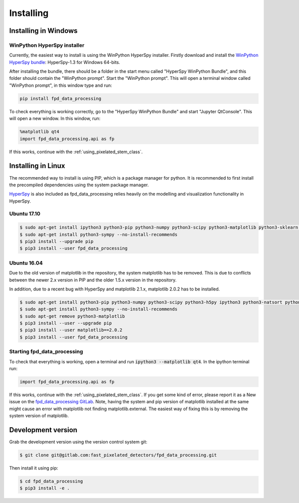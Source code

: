 .. _install:

==========
Installing
==========

Installing in Windows
---------------------

WinPython HyperSpy installer
****************************

Currently, the easiest way to install is using the WinPython HyperSpy installer.
Firstly download and install the `WinPython HyperSpy bundle <http://hyperspy.org/download.html#windows-bundle-installers>`_:
HyperSpy-1.3 for Windows 64-bits.

After installing the bundle, there should be a folder in the start menu called "HyperSpy WinPython Bundle", and this
folder should contain the "WinPython prompt". Start the "WinPython prompt". This will open a terminal window called
"WinPython prompt", in this window type and run:

.. code-block:: bash

    pip install fpd_data_processing

To check everything is working correctly, go to the "HyperSpy WinPython Bundle" and start "Jupyter QtConsole".
This will open a new window. In this window, run:

.. code-block:: python

    %matplotlib qt4
    import fpd_data_processing.api as fp

If this works, continue with the :ref:`using_pixelated_stem_class`.


Installing in Linux
-------------------

The recommended way to install is using PIP, which is a package manager for python.
It is recommended to first install the precompiled dependencies using the system package manager.

`HyperSpy <http://hyperspy.org/>`_ is also included as fpd_data_processing relies heavily on the modelling and visualization functionality in HyperSpy.

Ubuntu 17.10
************

.. code-block:: bash

    $ sudo apt-get install ipython3 python3-pip python3-numpy python3-scipy python3-matplotlib python3-sklearn python3-skimage python3-h5py python3-dask python3-traits python3-tqdm python3-pint python3-dask python3-pyqt4 python3-lxml
    $ sudo apt-get install python3-sympy --no-install-recommends
    $ pip3 install --upgrade pip
    $ pip3 install --user fpd_data_processing


Ubuntu 16.04
************

Due to the old version of matplotlib in the repository, the system matplotlib has to be removed.
This is due to conflicts between the newer 2.x version in PIP and the older 1.5.x version in the repository.

In addition, due to a recent bug with HyperSpy and matplotlib 2.1.x, matplotlib 2.0.2 has to be installed.

.. code-block:: bash

    $ sudo apt-get install python3-pip python3-numpy python3-scipy python3-h5py ipython3 python3-natsort python3-sklearn python3-dill python3-ipython-genutils python3-pyqt4
    $ sudo apt-get install python3-sympy --no-install-recommends
    $ sudo apt-get remove python3-matplotlib
    $ pip3 install --user --upgrade pip
    $ pip3 install --user matplotlib==2.0.2
    $ pip3 install --user fpd_data_processing


Starting fpd_data_processing
****************************

To check that everything is working, open a terminal and run :code:`ipython3 --matplotlib qt4`. In the ipython terminal run:

.. code-block:: python

    import fpd_data_processing.api as fp

If this works, continue with the :ref:`using_pixelated_stem_class`.
If you get some kind of error, please report it as a New issue on the `fpd_data_processing GitLab <https://gitlab.com/fast_pixelated_detectors/fpd_data_processing/issues>`_.
Note, having the system and pip version of matplotlib installed at the same might cause an error with matplotlib not finding matplotlib.external.
The easiest way of fixing this is by removing the system version of matplotlib.


Development version
-------------------

Grab the development version using the version control system git:

.. code-block:: bash

    $ git clone git@gitlab.com:fast_pixelated_detectors/fpd_data_processing.git

Then install it using pip:

.. code-block:: bash

    $ cd fpd_data_processing
    $ pip3 install -e .
